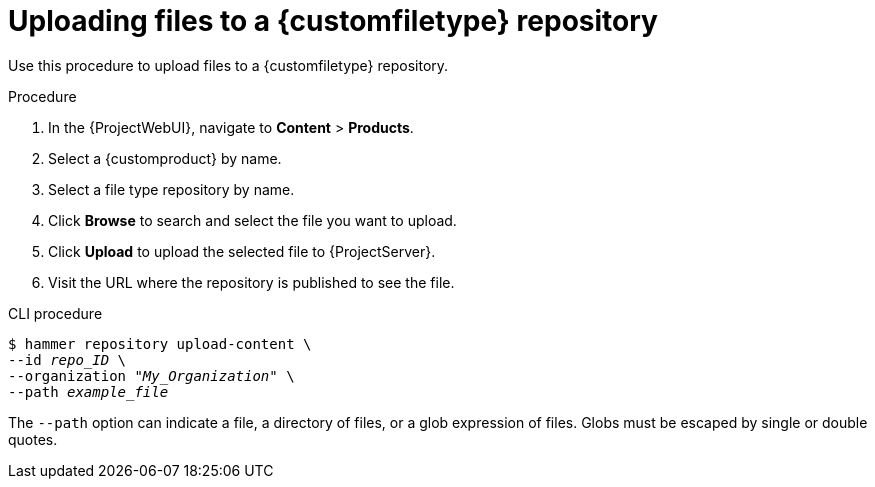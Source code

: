 :_mod-docs-content-type: PROCEDURE

[id="Uploading_Files_To_a_Custom_File_Type_Repository_{context}"]
= Uploading files to a {customfiletype} repository

Use this procedure to upload files to a {customfiletype} repository.

.Procedure
. In the {ProjectWebUI}, navigate to *Content* > *Products*.
. Select a {customproduct} by name.
. Select a file type repository by name.
. Click *Browse* to search and select the file you want to upload.
. Click *Upload* to upload the selected file to {ProjectServer}.
. Visit the URL where the repository is published to see the file.

.CLI procedure
[options="nowrap" subs="+quotes"]
----
$ hammer repository upload-content \
--id _repo_ID_ \
--organization "_My_Organization_" \
--path _example_file_
----

The `--path` option can indicate a file, a directory of files, or a glob expression of files.
Globs must be escaped by single or double quotes.
